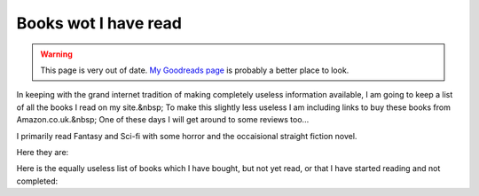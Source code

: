 .. index:: Books, Reading

Books wot I have read
=====================

.. warning::

   This page is very out of date.  `My Goodreads page`_ is probably a
   better place to look.

.. _My Goodreads page: https://www.goodreads.com/user/show/1254577-russell-heilling

In keeping with the grand internet tradition of making completely
useless information available, I am going to keep a list of all the
books I read on my site.&nbsp; To make this slightly less useless I am
including links to buy these books from Amazon.co.uk.&nbsp; One of
these days I will get around to some reviews too...

I primarily read Fantasy and Sci-fi with some horror and the
occaisional straight fiction novel.

Here they are:

.. raw:: html

   <table border="1" width="100%">
     <tr>
       <td><strong>Title</strong></td>
       <td><strong>Author</strong></td>
       <td><strong>Date Started</strong></td>
       <td><strong>Date Finished</strong></td>
     </tr>
     <tr>
       <td>The Dogs of Winter</td>
       <td>Kem Nunn</td>
       <td>10th October 1999</td>
       <td>&nbsp;</td>
     </tr>
     <tr>
       <td>The Business</td>
       <td>Banks, Iain</td>
       <td>22nd September 1999</td>
       <td>23rd September 1999</td>
     </tr>
     <tr>
       <td>Enchantment</td>
       <td>Card, Orson Scott</td>
       <td>12th September 1999</td>
       <td>15th September 1999</td>
     </tr>
     <tr>
       <td>Mountain of Black Glass</td>
       <td>Tad Williams</td>
       <td>6th September 1999</td>
       <td>12th September 1999</td>
     </tr>
     <tr>
       <td>Chapter House Dune</td>
       <td><a href="http://www.amazon.co.uk/exec/obidos/external-search?keyword=Herbert%2C%20Frank&tag=chewtoysdomain">Herbert,
       Frank</a></td>
       <td>&nbsp;</td>
       <td>6th September 1999</td>
     </tr>
     <tr>
       <td><a href="http://www.amazon.co.uk/exec/obidos/ASIN/1857981510/chewtoysdomain">Heart
       Readers</a></td>
       <td>Rusch, Kristine Katherine</td>
       <td>&nbsp;</td>
       <td>&nbsp;</td>
     </tr>
     <tr>
       <td>Heretics of Dune</td>
       <td><a href="http://www.amazon.co.uk/exec/obidos/external-search?keyword=Herbert%2C%20Frank&tag=chewtoysdomain">Herbert,
       Frank</a></td>
       <td>&nbsp;</td>
       <td>&nbsp;</td>
     </tr>
     <tr>
       <td><a href="http://www.amazon.co.uk/exec/obidos/ASIN/1857237609/chewtoysdomain">The
       Burning Stone</a></td>
       <td><a href="http://www.amazon.co.uk/exec/obidos/external-search?keyword=Elliott%2C%20Kate&tag=chewtoysdomain">Elliot,
       Kate</a></td>
       <td>&nbsp;</td>
       <td>&nbsp;</td>
     </tr>
     <tr>
       <td>I am Legend</td>
       <td>Matheson, Richard</td>
       <td>2nd June 1999</td>
       <td>&nbsp;</td>
     </tr>
     <tr>
       <td><a href="http://www.amazon.co.uk/exec/obidos/ASIN/0450052621/chewtoysdomain">God
       Emperor of Dune</a></td>
       <td><a href="http://www.amazon.co.uk/exec/obidos/external-search?keyword=Herbert%2C%20Frank&tag=chewtoysdomain">Herbert,
       Frank</a></td>
       <td>23rd May 1999</td>
       <td>1st June 1999</td>
     </tr>
     <tr>
       <td><a href="http://www.amazon.co.uk/exec/obidos/ASIN/1870532252/chewtoysdomain">Sunglasses
       After Dark</a></td>
       <td><a href="http://www.amazon.co.uk/exec/obidos/external-search?keyword=Collins%2C%20Nancy%20A&tag=chewtoysdomain">Collins,
       Nancy A.</a></td>
       <td>20th May 1999</td>
       <td>23rd May 1999</td>
     </tr>
     <tr>
       <td><a href="http://www.amazon.co.uk/exec/obidos/ASIN/0380974606/chewtoysdomain">The
       Gilded Chain</a></td>
       <td><a href="http://www.amazon.co.uk/exec/obidos/external-search?keyword=Duncan%2C%20Dave&tag=chewtoysdomain">Duncan,
       Dave</a></td>
       <td>18th May 1999</td>
       <td>19th May 1999</td>
     </tr>
     <tr>
       <td><a href="http://www.amazon.co.uk/exec/obidos/ASIN/070116736X/chewtoysdomain">Vittorio
       the Vampire</a></td>
       <td><a href="http://www.amazon.co.uk/exec/obidos/external-search?keyword=Rice%2C%20Anne&tag=chewtoysdomain">Rice,
       Anne</a></td>
       <td>16th May 1999</td>
       <td>17th May 1999</td>
     </tr>
     <tr>
       <td><a href="http://www.amazon.co.uk/exec/obidos/ASIN/0450034275/chewtoysdomain">Children
       of Dune</a></td>
       <td><a href="http://www.amazon.co.uk/exec/obidos/external-search?keyword=Herbert%2C%20Frank&tag=chewtoysdomain">Herbert,
       Frank</a></td>
       <td>14th May 1999</td>
       <td>16th May 1999</td>
     </tr>
     <tr>
       <td><a href="http://www.amazon.co.uk/exec/obidos/ASIN/0450022854/chewtoysdomain">Dune
       Messiah</a></td>
       <td><a href="http://www.amazon.co.uk/exec/obidos/external-search?keyword=Herbert%2C%20Frank&tag=chewtoysdomain">Herbert,
       Frank</a></td>
       <td>12th May 1999</td>
       <td>14th May 1999</td>
     </tr>
     <tr>
       <td><a href="http://www.amazon.co.uk/exec/obidos/ASIN/0450011844/chewtoysdomain">Dune</a></td>
       <td><a href="http://www.amazon.co.uk/exec/obidos/external-search?keyword=Herbert%2C%20Frank&tag=chewtoysdomain">Herbert,
       Frank</a></td>
       <td>9th May 1999</td>
       <td>12th May 1999</td>
     </tr>
     <tr>
       <td><a href="http://www.amazon.co.uk/exec/obidos/ASIN/0552145017/chewtoysdomain">Future
       Imperfect</a></td>
       <td><a href="http://www.amazon.co.uk/exec/obidos/external-search?keyword=Duncan%2C%20Dave&tag=chewtoysdomain">Duncan,
       Dave</a></td>
       <td>&nbsp;</td>
       <td>&nbsp;</td>
     </tr>
     <tr>
       <td><a href="http://www.amazon.co.uk/exec/obidos/ASIN/0552145009/chewtoysdomain">Present
       Tense</a></td>
       <td><a href="http://www.amazon.co.uk/exec/obidos/external-search?keyword=Duncan%2C%20Dave&tag=chewtoysdomain">Duncan,
       Dave</a></td>
       <td>&nbsp;</td>
       <td>&nbsp;</td>
     </tr>
     <tr>
       <td><a href="http://www.amazon.co.uk/exec/obidos/ASIN/0552145092/chewtoysdomain">Past
       Imperitive</a></td>
       <td><a href="http://www.amazon.co.uk/exec/obidos/external-search?keyword=Duncan%2C%20Dave&tag=chewtoysdomain">Duncan,
       Dave</a></td>
       <td>&nbsp;</td>
       <td>&nbsp;</td>
     </tr>
     <tr>
       <td><a href="http://www.amazon.co.uk/exec/obidos/ASIN/0333761170/chewtoysdomain">Others</a></td>
       <td><a href="http://www.amazon.co.uk/exec/obidos/external-search?keyword=Herbert%2C%20James&tag=chewtoysdomain">Herbert,
       James</a></td>
       <td>&nbsp;</td>
       <td>&nbsp;</td>
     </tr>
     <tr>
       <td><a href="http://www.amazon.co.uk/exec/obidos/ASIN/0701167173/chewtoysdomain/">The
       Vampire Armand</a></td>
       <td><a href="http://www.amazon.co.uk/exec/obidos/external-search?keyword=Rice%2C%20Anne&tag=chewtoysdomain">Rice,
       Anne</a></td>
       <td>&nbsp;</td>
       <td>&nbsp;</td>
     </tr>
   </table>
   
Here is the equally useless list of books which I have bought, but not
yet read, or that I have started reading and not completed:

.. raw:: html

   <table border="1" width="100%">
     <tr>
       <td width="50%">Title</td>
       <td width="50%">Author</td>
     </tr>
     <tr>
       <td width="50%">Prometheus Rising</td>
       <td width="50%">Robert Anton Wilson</td>
     </tr>
     <tr>
       <td width="50%">The Thousand Nights and One Night (started)</td>
       <td width="50%">Mardrus &amp; Mathers (translated by)</td>
     </tr>
     <tr>
       <td width="50%">The Odyssey</td>
       <td width="50%">Homer</td>
     </tr>
     <tr>
       <td width="50%">The Illiad</td>
       <td width="50%">Homer</td>
     </tr>
     <tr>
       <td width="50%">The Picture of Dorian Grey</td>
       <td width="50%">Oscar Wilde</td>
     </tr>
     <tr>
       <td width="50%">Paradise Lost</td>
       <td width="50%">Milton</td>
     </tr>
     <tr>
       <td width="50%">Darwin's Radio</td>
       <td width="50%">Greg Bear</td>
     </tr>
     <tr>
       <td width="50%">120 Days of Sodom</td>
       <td width="50%">Marquis De Sade</td>
     </tr>
     <tr>
       <td width="50%">Finnegans Wake</td>
       <td width="50%">James Joyce</td>
     </tr>
     <tr>
       <td width="50%">Quantum Psychology (started)</td>
       <td width="50%">Robert Anton Wilson</td>
     </tr>
     <tr>
       <td width="50%">The Great Shark Hunt (started)</td>
       <td width="50%">Hunter S. Thompson</td>
     </tr>
     <tr>
       <td width="50%">The Western Wizard</td>
       <td width="50%">Mickey Zucker Reichert</td>
     </tr>
     <tr>
       <td width="50%">Sailing to Utopia</td>
       <td width="50%">Michael Moorcock</td>
     </tr>
     <tr>
       <td width="50%">Elminster: Making of a Mage</td>
       <td width="50%">Ed Greenwood</td>
     </tr>
   </table>
